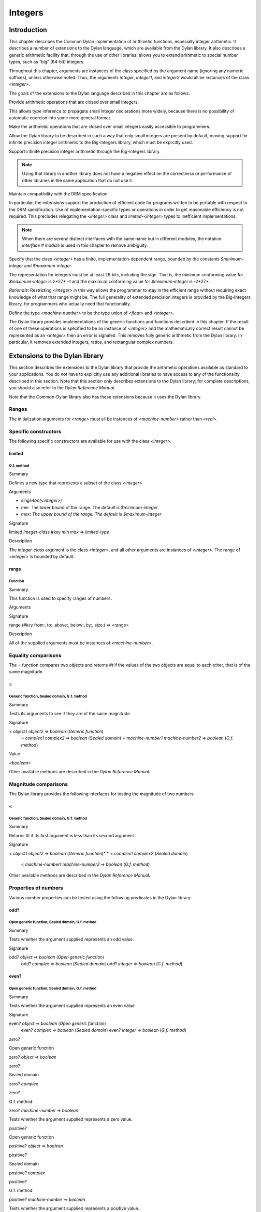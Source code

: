 ********
Integers
********

Introduction
------------

This chapter describes the Common Dylan implementation of arithmetic
functions, especially integer arithmetic. It describes a number of
extensions to the Dylan language, which are available from the Dylan
library. It also describes a generic arithmetic facility that, through
the use of other libraries, allows you to extend arithmetic to special
number types, such as “big” (64-bit) integers.

Throughout this chapter, arguments are instances of the class specified
by the argument name (ignoring any numeric suffixes), unless otherwise
noted. Thus, the arguments *integer*, *integer1*, and *integer2* would
all be instances of the class *<integer>*.

The goals of the extensions to the Dylan language described in this
chapter are as follows:

Provide arithmetic operations that are closed over small integers.
                                                                  

This allows type inference to propagate small integer declarations more
widely, because there is no possibility of automatic coercion into some
more general format.

Make the arithmetic operations that are closed over small integers
easily accessible to programmers.
                                                                                                    

Allow the Dylan library to be described in such a way that only small
integers are present by default, moving support for infinite precision
integer arithmetic to the Big-Integers library, which must be explicitly
used.
                                                                                                                                                                                                                           

Support infinite precision integer arithmetic through the Big-Integers
library.
                                                                               

.. note:: Using that library in another library does not have a negative
   effect on the correctness or performance of other libraries in the same
   application that do not use it.

Maintain compatibility with the DRM specification.
                                                  

In particular, the extensions support the production of efficient code
for programs written to be portable with respect to the DRM
specification. Use of implementation-specific types or operations in
order to get reasonable efficiency is not required. This precludes
relegating the *<integer>* class and *limited-<integer>* types to
inefficient implementations.

.. note:: When there are several distinct interfaces with the same name
   but in different modules, the notation *interface* *#* *module* is used
   in this chapter to remove ambiguity.

Specify that the class *<integer>* has a finite,
implementation-dependent range, bounded by the constants
*$minimum-integer* and *$maximum-integer*.
                                                                                                                                                     

The representation for integers must be at least 28 bits, including the
sign. That is, the minimum conforming value for *$maximum-integer* is
2*27* -1 and the maximum conforming value for *$minimum-integer* is
-2*27*.

*Rationale:* Restricting *<integer>* in this way allows the programmer
to stay in the efficient range without requiring exact knowledge of what
that range might be. The full generality of extended precision integers
is provided by the Big-Integers library, for programmers who actually
need that functionality.

Define the type *<machine-number>* to be the type union of *<float>* and
*<integer>*.
                                                                                      

The Dylan library provides implementations of the generic functions and
functions described in this chapter. If the result of one of these
operations is specified to be an instance of *<integer>* and the
mathematically correct result cannot be represented as an *<integer>*
then an error is signaled. This removes fully generic arithmetic from
the Dylan library. In particular, it removes extended integers, ratios,
and rectangular complex numbers.

Extensions to the Dylan library
-------------------------------

This section describes the extensions to the Dylan library that provide
the arithmetic operations available as standard to your applications.
You do not have to explicitly use any additional libraries to have
access to any of the functionality described in this section. Note that
this section only describes extensions to the Dylan library; for
complete descriptions, you should also refer to the *Dylan Reference
Manual*.

Note that the Common-Dylan library also has these extensions because it
uses the Dylan library.

Ranges
^^^^^^

The initialization arguments for *<range>* must all be instances of
*<machine-number>* rather than *<real>*.

Specific constructors
^^^^^^^^^^^^^^^^^^^^^

The following specific constructors are available for use with the class
*<integer>*.

limited
~~~~~~~

G.f. method
'''''''''''

Summary
       

Defines a new type that represents a subset of the class *<integer>*.

Arguments
         

-  *singleton(<integer>)*
-  *min:* The lower bound of the range. The default is
   *$minimum-integer*.
-  *max: The upper bound of the range. The default is $maximum-integer*

Signature
         

limited *integer-class* #key *min* *max* => *limited-type*

Description
           

The *integer-class* argument is the class *<integer>*, and all other
arguments are instances of *<integer>*. The range of *<integer>* is
bounded by default.

range
~~~~~

Function
''''''''

Summary
       

This function is used to specify ranges of numbers.

Arguments
         

Signature
         

range (#key from:, to:, above:, below:, by:, size:) => <range>

Description
           

All of the supplied arguments must be instances of *<machine-number>*.

Equality comparisons
^^^^^^^^^^^^^^^^^^^^

The *=* function compares two objects and returns *#t* if the values of
the two objects are equal to each other, that is of the same magnitude.

=
~

Generic function, Sealed domain, G.f. method
''''''''''''''''''''''''''''''''''''''''''''

Summary
       

Tests its arguments to see if they are of the same magnitude.

Signature
         

= *object1* *object2* => *boolean* (*Generic function*)
 = *complex1* *complex2* => *boolean* (*Sealed domain*)
 = *machine-number1* *machine-number2* => *boolean* (*G.f. method*)

Value
     

*<boolean>*

Other available methods are described in the *Dylan Reference Manual*.

Magnitude comparisons
^^^^^^^^^^^^^^^^^^^^^

The Dylan library provides the following interfaces for testing the
magnitude of two numbers:

<
~

Generic function, Sealed domain, G.f. method
''''''''''''''''''''''''''''''''''''''''''''

Summary
       

Returns #t if its first argument is less than its second argument.

Signature
         

< *object1* *object2* => *boolean* (*Generic function*)*
* < *complex1* *complex2* (*Sealed domain*)
 < *machine-number1* *machine-number2* => *boolean* (*G.f. method*)

Other available methods are described in the *Dylan Reference Manual*.

Properties of numbers
^^^^^^^^^^^^^^^^^^^^^

Various number properties can be tested using the following predicates
in the Dylan library:

odd?
~~~~

Open generic function, Sealed domain, G.f. method
'''''''''''''''''''''''''''''''''''''''''''''''''

Summary
       

Tests whether the argument supplied represents an odd value.

Signature
         

odd? *object* => *boolean* (*Open generic function*)
 odd? *complex* => *boolean* (*Sealed domain*)
 odd? *integer* => *boolean* (*G.f. method*)

even?
~~~~~

Open generic function, Sealed domain, G.f. method
'''''''''''''''''''''''''''''''''''''''''''''''''

Summary
       

Tests whether the argument supplied represents an even value

Signature
         

even? *object* => *boolean* (*Open generic function*)
 even? *complex* *=>* *boolean* (*Sealed domain*)
 even? *integer* => *boolean* (*G.f. method*)

zero?
     

Open generic function
                     

zero? *object* => *boolean*

zero?
     

Sealed domain
             

zero? *complex*

zero?
     

G.f. method
           

zero? *machine-number* => *boolean*

Tests whether the argument supplied represents a zero value.

positive?
         

Open generic function
                     

positive? *object* => *boolean*

positive?
         

Sealed domain
             

positive? *complex*

positive?
         

G.f. method
           

positive? *machine-number* => *boolean*

Tests whether the argument supplied represents a positive value.

negative?
         

Open generic function
                     

negative? *object* => *boolean*

negative?
         

Sealed domain
             

negative? *complex*

negative?
         

G.f. method
           

negative? *machine-number* => *boolean*

Tests whether the argument supplied represents a negative value.

integral?
         

Open generic function
                     

integral? *object* => *boolean*

integral?
         

Sealed domain
             

integral? *complex*

integral?
         

G.f. method
           

integral? *machine-number* => *boolean*

Tests whether the argument supplied represents an integral value.

Arithmetic operations
^^^^^^^^^^^^^^^^^^^^^

The following arithmetic operations are available in the Dylan library:

+
 

Open generic function
                     

+ *object1* *object2* => #rest *object*

+
 

Sealed domain
             

+ *complex1* *complex* 2

+
 

G.f. method
           

+ *integer1* *integer* 2 => *integer*

+
 

G.f. method
           

+ *machine-number1* *machine-number2* => *machine-number*

Returns the sum of the two supplied arguments. The actual type of the
value is determined by the contagion rules when applied to the
arguments.

-
 

Open generic function
                     

- *object1* *object2* => #rest *object*

-
 

Sealed domain
             

- *complex1* *complex2*

-
 

G.f. method
           

- *integer1 integer2* => *integer*

-
 

G.f. method
           

- *machine-number1* *machine-number2* => *machine-number*

Returns the result of subtracting the second argument from the first.
The actual type of the value is determined by the contagion rules when
applied to the arguments.

\*
  

Open generic function
                     

\* *object1* *object2* => #rest *object*

\*
  

Sealed domain
             

\* *complex1* *complex2*

\*
  

G.f. method
           

\* *integer1* *integer* 2 => *integer*

\*
  

G.f. method
           

\* *machine-number1* *machine-number2* => *machine-number*

Returns the result of multiplying the two arguments. The actual type of
the value is determined by the contagion rules when applied to the
arguments.

/
 

Open generic function
                     

/ *object1* *object2* => #rest *object*

/
 

Sealed domain
             

/ *complex1* *complex2*

/
 

G.f. method
           

/ *float1* *float* 2 => *float*

Returns the result of dividing the first argument by the second. The
actual type of the value is determined by the contagion rules when
applied to the arguments.

negative
        

Open generic function
                     

negative *object* => #rest *negative-object*

negative
        

Sealed domain
             

negative *complex*

negative
        

G.f. method
           

negative *integer* => *negative-integer*

negative
        

G.f. method
           

negative *float* => *negative-float*

Negates the supplied argument. The returned value is of the same float
format as the supplied argument.

floor
     

Function
        

floor *machine-number* => *integer* *machine-number*
 floor *integer* => *integer* *integer*
 floor *float* => *integer* *float*

Truncates a number toward negative infinity. The integer part is
returned as *integer*, the remainder is of the same float format as the
argument.

ceiling
       

Function
        

ceiling *machine-number* => *integer* *machine-number*
 ceiling *integer* => *integer* *integer*
 ceiling *float* => *integer* *float*

Truncates a number toward positive infinity. The integer part is
returned as *integer*, the remainder is of the same float format as the
argument.

round
     

Function
        

round *machine-number* => *integer* *machine-number*
 round *integer* => *integer* *integer*
 round *float* => *integer* *float*

Rounds a number toward the nearest mathematical integer. The integer
part is returned as *integer*, the remainder is of the same float
format as the argument. If the argument is exactly between two integers,
then the result *integer* will be a multiple of two.

truncate
        

Function
        

truncate *machine-number* => *integer* *machine-number*
 truncate *integer* => *integer* *integer*
 truncate *float* => *integer* *float*

Truncates a number toward zero. The integer part is returned as
*integer*, the remainder is of the same float format as the argument.

floor/
      

Function
        

floor/ *machine-number1* *machine-number2* => *integer* *machine-number*
 floor/ *integer1* *integer2* => *integer* *integer*
 floor/ *machine-number1* *machine-number2* => *integer*
*machine-number*

Divides the first argument into the second and truncates the result
toward negative infinity. The integer part is returned as *integer*,
the type of the remainder is determined by the contagion rules when
applied to the arguments.

ceiling/
        

Function
        

ceiling/ *machine-number1* *machine-number2* => *integer*
*machine-number*
 ceiling/ *integer1* *integer2* => *integer* *integer*
 ceiling/ *machine-number1* *machine-number2* => *integer*
*machine-number*

Divides the first argument into the second and truncates the result
toward positive infinity. The integer part is returned as *integer*,
the type of the remainder is determined by the contagion rules when
applied to the arguments.

round/
      

Function
        

round/ *machine-number1* *machine-number2* => *integer* *machine-number*
 round/ *integer1* *integer2* => *integer* *integer*
 round/ *machine-number1* *machine-number2* => *integer*
*machine-number*

Divides the first argument into the second and rounds the result toward
the nearest mathematical integer. The integer part is returned as
*integer*, the type of the remainder is determined by the contagion
rules when applied to the arguments.

truncate/
         

Function
        

truncate/ *machine-number1* *machine-number2* => *integer*
*machine-number*
 truncate/ *integer1* *integer* 2 => *integer* *integer*
 truncate/ *machine-number1* *machine-number2* => *integer*
*machine-number*

Divides the first argument into the second and truncates the result
toward zero. The integer part is returned as *integer*, the type of the
remainder is determined by the contagion rules when applied to the
arguments.

modulo
      

Function
        

modulo *machine-number1* *machine-number2* => *machine-number*
 modulo *integer1* *integer2* => *integer*
 modulo *machine-number1* *machine-number2* => *machine-number*

Returns the second value of *floor/ (* *arg1* *,* *arg2* *)*. The
actual type of the second value is determined by the contagion rules
when applied to the arguments.

remainder
         

Function
        

remainder *machine-number1* *machine-number2* => *machine-number*
 remainder *integer1* *integer2* => *integer*
 remainder *machine-number1* *machine-number2* => *machine-number*

Returns the second value of *truncate/ (* *arg1* *,* *arg2* *)*.The
actual type of the second value is determined by the contagion rules
when applied to the arguments.

^
 

Open generic function
                     

^ *object1* *object2* => #rest *object*

^
 

Sealed domain
             

^ *complex1* *complex* 2

^
 

G.f. method
           

^ *integer1* *integer2* => *integer*

^
 

G.f. method
           

^ *float1* *integer2* => *float*

Returns the first argument raised to the power of the second argument.
The value is of the same float format as the first argument. An error is
signalled if both arguments are 0.

abs
   

Open generic function
                     

abs *object* => #rest *object*

abs
   

Sealed domain
             

abs *complex*

abs
   

G.f. method
           

abs *integer* => *integer*

abs
   

G.f. method
           

abs *float* => *float*

Returns the absolute value of the argument. The value is of the same
float format as the argument.

logior
      

Function
        

logior #rest *integers* => *integer*

Returns the bitwise inclusive *OR* of its integer arguments.

logxor
      

Function
        

logxor #rest *integers* => *integer*

Returns the bitwise exclusive *OR* of its integer arguments.

logand
      

Function
        

logand #rest *integers* => *integer*

Returns the bitwise *AND* of its integer arguments.

lognot
      

Function
        

lognot *integer1* => *integer2*

Returns the bitwise *NOT* of its integer arguments.

logbit?
       

Function
        

logbit? *index* *integer* => *boolean*

Tests the value of a particular bit in its integer argument. The *index*
argument is an instance of *<integer>*.

ash
   

Function
        

ash *integer1* *count* => *integer*

Performs an arithmetic shift on its first argument.

lcm
   

Function
        

lcm *integer1* *integer2* => *integer*

Returns the least common multiple of its two arguments.

gcd
   

Function
        

gcd *integer1* *integer2* => *integer*

Returns the greatest common divisor of its two arguments.

Collections
^^^^^^^^^^^

The keys for sequences are always instances of *<integer>*. This means
that certain kinds of collections cannot be sequences; very large (or
unbounded) sparse arrays are an example.

The table protocol
^^^^^^^^^^^^^^^^^^

The following functions in the Dylan library are extended. Note that the
hash IDs for tables are always instances of *<integer>*.

merge-hash-codes
                

Function
        

merge-hash-codes *id1* *state1* *id2* *state2* #key *ordered?*
 => *merged-id* *merged-state*

Returns a hash code created from the merging of two argument hash codes.
The *id* arguments are hash IDs, and the *state* arguments are hash
states (instances of *<object>*). The *ordered?* argument is an
instance of *<boolean>*. The returned merged values are instances of
*<integer>* and *<object>*, as determined by the name of each argument.

object-hash
           

Function
        

object-hash *object* => *hash-id* *hash-state*

The hash function for the equivalence predicate *==*. The return values
are of the same types as the return values of *merge-hash-codes*.

Iteration constructs
^^^^^^^^^^^^^^^^^^^^

for
   

Statement macro
               

The *start*, *bound*, and *increment* expressions in a numeric clause
must evaluate to instances of *<machine-number>* for this macro.

The Generic-Arithmetic library
------------------------------

The Generic-Arithmetic library exports the functions described in this
section from an exported module called *generic-arithmetic*.

The Generic-Arithmetic library provides a fully extensible version of
all arithmetic operations. If an application only uses
Generic-Arithmetic, these versions of the operators reduce themselves to
be equivalent to those in the Dylan library. But when you use additional
implementation libraries, the arithmetic operators are extended.

The Big-Integers library is one such implementation library. It provides
a 64-bit implementation of *<integer>*.

The standard integer implementation in the Dylan library is actually
part of the following class hierarchy:

<abstract-integer>

<integer>

<big-integer>

<double-integer>
                

(The classes *<big-integer>* and *<double-integer>* are implementation
classes. You do not need to use them.)

The modules in the Generic-Arithmetic library export
*<abstract-integer>* with the name *<integer>*. They also export a full
set of arithmetic operators that use instances of *<abstract-integer>*
rather than instances of *<integer>* (in the Dylan library naming
scheme). However, those operators just fall back to the Dylan library
operators until you include an implementation library, such as
Big-Integers, in your application.

When you use the Big-Integers library, the arithmetic operators exported
by Generic-Arithmetic are enhanced to extend their results to 64-bit
integers. If a result is small enough to fit in a Dylan library
*<integer>*, it will be fitted into one.

Note that the Generic-Arithmetic library uses the same naming
conventions for arithmetic operators as used by the Dylan library. This
means that some renaming is required in modules that require access to
both the basic Dylan interfaces and the interfaces supplied by the
Generic-Arithmetic library. As described earlier, the notation
*interface* *#* *module* is used to denote different interfaces of the
same name, where *interface* is the name of the interface, and *module*
is the name of the module it is exported from.

See `Using special arithmetic features`_ for an example of how to use
an implementation library with Generic-Arithmetic.

Ranges
^^^^^^

The Generic-Arithmetic library defines the class *<range>*, which is in
most respects functionally equivalent to *<range>#Dylan*, but uses
generic arithmetic operations in its implementation so that the
initialization arguments can be instances of *<real>*, rather than
being restricted to *<machine-number>*.

Classes
^^^^^^^

The class *<abstract-integer>* is imported and re-exported under the
name *<integer>#generic-arithmetic*.

Specific constructors
^^^^^^^^^^^^^^^^^^^^^

range
     

Function
        

range #key *from* *to* *above* *below* *by* *size* => *range*

This function is identical to the function *range#Dylan*, except that
all of the supplied arguments must be instances of *<real>*.

Arithmetic operations
^^^^^^^^^^^^^^^^^^^^^

The following functions all apply *function* *#Dylan* to the arguments
and return the results, where *function* is the appropriate function
name. See `Arithmetic operations`_ for descriptions of each function
as implemented in the Dylan library.

+ *object1* *object2* => #rest *object*

- *object1* *object2* => #rest *object*

\* *object1* *object2* => #rest *object*

/ *object1* *object2* => #rest *object*

negative *object* => #rest *negative-object*

floor *real1* => *abstract-integer* *real*

ceiling *real1* => *abstract-integer* *real*

round *real1* => *abstract-integer* *real*

truncate *real1* => *abstract-integer* *real*

floor/ *real1* *real2* => *abstract-integer* *real*

ceiling/ *real1* *real2* => *abstract-integer* *real*

round/ *real1* *real2* => *abstract-integer* *real*

truncate/ *real1* *real2* => *abstract-integer* *real*

modulo *real1* *real2* => *real*

remainder *real1* *real2* => *real*

^ *object1* *object2* => #rest *object*

abs *object1* => #rest *object*

logior #rest *abstract-integer1* => *abstract-integer*

logxor #rest *abstract-integer1* => *abstract-integer*

logand #rest *abstract-integer1* => *abstract-integer*

lognot *abstract-integer1* => *abstract-integer*

logbit? *integer* *abstract-integer* => *boolean*

ash *abstract-integer1* *integer* => *abstract-integer*

lcm *abstract-integer1* *abstract-integer2* => *abstract-integer*

gcd *abstract-integer1* *abstract-integer2* => *abstract-integer*
                                                                 

Iteration constructs
^^^^^^^^^^^^^^^^^^^^

While a programmer could make use of generic arithmetic in a *for* loop
by using explicit-step clauses, this approach leads to a loss of
clarity. The definition of the *for* macro is complex, so a version that
uses generic arithmetic in numeric clauses is provided, rather than
requiring programmers who want that feature to reconstruct it.

for
   

Statement macro
               

The *start*, *bound*, and *increment* expressions in a numeric clause
must evaluate to instances of *<machine-number>* for this macro.
Otherwise, this macro is similar to *for#Dylan*.

Exported modules from the Generic-Arithmetic library
^^^^^^^^^^^^^^^^^^^^^^^^^^^^^^^^^^^^^^^^^^^^^^^^^^^^

The Generic-Arithmetic library exports several modules that are provided
for the convenience of programmers who wish to create additional modules
based on the *dylan* module plus various combinations of the arithmetic
models.

The Dylan-Excluding-Arithmetic module
^^^^^^^^^^^^^^^^^^^^^^^^^^^^^^^^^^^^^

The Dylan-Excluding-Arithmetic module imports and re-exports all of the
interfaces exported by the *dylan* module from the Dylan library, except
for the following excluded interfaces:

<integer>

range

+ - \* /

negative

floor ceiling round truncate

floor/ ceiling/ round/ truncate/

modulo remainder

^

abs

logior logxor logand lognot

logbit?

ash

lcm gcd

for
   

The Dylan-Arithmetic module
^^^^^^^^^^^^^^^^^^^^^^^^^^^

The Dylan-Arithmetic module imports and re-exports all of the interfaces
exported by the *dylan* module from the Dylan library which are excluded
by the *dylan-excluding-arithmetic* module.

The Generic-Arithmetic-Dylan module
^^^^^^^^^^^^^^^^^^^^^^^^^^^^^^^^^^^

The Generic-Arithmetic-Dylan module imports and reexports all of the
interfaces exported by the *dylan-excluding-arithmetic* module and the
*generic-arithmetic* module.

The *dylan-excluding-arithmetic*, *dylan-arithmetic*, and
*generic-arithmetic* modules provide convenient building blocks for
programmers to build the particular set of global name bindings they
wish to work with. The purpose of the *generic-arithmetic-dylan* module
is to provide a standard environment in which generic arithmetic is the
norm, for those programmers who might want that.

Using special arithmetic features
---------------------------------

As noted in `The Generic-Arithmetic library`_, the Generic-Arithmetic
library provides an extensible protocol for adding specialized arithmetic
functionality to your applications. By using the Generic-Arithmetic
library alongside a special implementation library, you can make the
standard arithmetic operations support number types such as big (64-bit)
integers, or complex numbers.

This section provides an example of extending the basic Dylan arithmetic
features using the Generic-Arithmetic library and the Big-Integers
implementation library.

To use special arithmetic features, an a library’s *define* *library*
declaration must use at least the following libraries:

common-dylan

generic-arithmetic

*special-arithmetic-implementation-library*
                                           

So for Big-Integers you would write:

define library foo

use common-dylan;

use generic-arithmetic;

use big-integers;

…

end library foo;
                

Next you have to declare a module. There are three ways of using
big-integer arithmetic that we can arrange with a suitable module
declaration:

Replace all integer arithmetic with the big-integer arithmetic
                                                              

Use both, with normal arithmetic remaining the default
                                                      

Use both, with the big-integer arithmetic becoming the default
                                                              

To get one of the three different effects described above, you need to
arrange the *define* *module* declaration accordingly. To replace all
integer arithmetic with big-integer arithmetic, include the following in
your *define* *module* declaration:

use generic-arithmetic-common-dylan;
                                    

(Note that the module definition should not use the Big-Integers module.
The Big-Integers library is used as a side-effects library only, that
is, it is referenced in the library definition so that it will be
loaded. Its definitions extend the Generic-Arithmetic library.)

If you replace all integer arithmetic with big-integer arithmetic in
this way, there will be performance hits. For instance, loop indices
will have to be checked at run-time to see whether a normal or big
integer representation is being used, and a choice must be made about
the representation for an incremented value.

You can take a different approach that reduces the cost of big-integer
arithmetic. Under this approach you leave normal integer arithmetic
unchanged, and get access to big-integer arithmetic when you need it. To
do this, use the same libraries but instead of using the
*common-dylan-generic-arithmetic* module, include the following in your
*define* *module* declaration:

use common-dylan;

use generic-arithmetic, prefix: "ga/"; // use any prefix you like
                                                                 

This imports the big-integer arithmetic binding names, but gives them a
prefix *ga/*, using the standard renaming mechanism available in module
declarations. Thus you gain access to big arithmetic using renamed
classes and operations like:

ga/<integer>

ga/+

ga/-

ga/\*

…
 

The operations take either instances of *<integer>* or *ga/<integer>* (a
subclass of *<integer>*) and return instances of *ga/<integer>*.

Note that having imported the big-integer operations under new names,
you have to use prefix rather than infix syntax when calling them. For
example:

ga/+ (5, 4);
            

not:

5 ga/+ 4;
         

The existing functions like *+* and *-* will only accept *<integer>*
instances and *ga/<integer>* instances small enough to be represented as
*<integer>* instances.

Under this renaming scheme, reduced performance will be confined to the
*ga/* operations. Other operations, such as loop index increments and
decrements, will retain their efficiency.

Finally, you can make big-integer arithmetic the default but keep normal
arithmetic around for when you need it. Your *define* *module*
declaration should contain:

use generic-arithmetic-common-dylan;

use dylan-arithmetic, prefix: "dylan/"; //use any prefix you like
                                                                 

The Big-Integers library
------------------------

The Big-Integers library exports a module called *big-integers*, which
imports and re-exports all of the interfaces exported by the
*generic-arithmetic* module of the Generic-Arithmetic library.

The Big-Integers library modifies the behavior of functions provided by
the Dylan library as described in this section.

Specific constructors
^^^^^^^^^^^^^^^^^^^^^

The Big-Integers library extends the functionality of specific
constructors in the Dylan library as follows:

limited
       

G.f. method
           

limited *abstract-integer-class* #key *min* *max* => *limited-type*

Returns a limited integer type, which is a subtype of
*<abstract-integer>*, whose instances are integers greater than or
equal to *min* (if specified) and less than or equal to *max* (if
specified). If no keyword arguments are specified, the result type is
equivalent to *<abstract-integer>*. The argument
*abstract-integer-class* is the class *<abstract-integer>*.

If both *min* and *max* are supplied, and both are instances of
*<integer>*, then the result type is equivalent to calling *limited* on
*<integer>* with those same bounds.

The Limited Integer Type Protocol is extended to account for limited
*<abstract-integer>* types.

Instances and subtypes in the Big-Integers library

:: todo Fix header style here^^^
                                                  

This is true if and only if …

… all these clauses are true

instance?
 (x,
 limited(<abstract-integer>,
 min: y, max: z))

instance?(x, <abstract-integer>)
 (y <= x)
 (x <= z)

instance?
 (x,
 limited(<abstract-integer>,
 min: y))

instance?(x, <abstract-integer>)
 (y <= x)

instance?
 (x,
 limited(<abstract-integer>,
 max: z))

instance?(x, <abstract-integer>)
 (x <= z)

subtype?
 (limited(<abstract-integer>,
 min: w, max: x),
 limited(<abstract-integer>,
 min: y, max: z))

(w >= y)
 (x <= z)

subtype?
 (limited(<abstract-integer>,
 min: w ...),
 limited(<abstract-integer>,
 min: y))

(w >= y)

subtype?
 (limited(<abstract-integer>,
 max: x ...),
 limited(<abstract-integer>,
 max: z))

(x <= z)

Type-equivalence in the Big-Integers library
:: todo Fix header style here^^^
                                                  
                                            

This is type equivalent to …

… this, if and only if …

… this is true

limited
 (<abstract-integer>,
 min: y, max: z)

limited
 (<integer>,
 min: y, max: z)

*y* and *z* are both instances of *<integer>*.

limited
 (<abstract-integer>,
 min: y,
 max: $maximum-integer)

limited
 (<integer>, min: y)

*y* is an instance of *<integer>*.

limited
 (<abstract-integer>,
 min: $minimum-integer,
 max: z)

limited
 (<integer>, max: z)

*z* is an instance of *<integer>*.

Type disjointness is modified as follows to account for limited
*<abstract-integer>* types.

A limited integer type is disjoint from a class if their base types are
disjoint or the class is *<integer>* and the range of the limited
integer type is disjoint from the range of *<integer>* (that is, from
*$minimum-integer* to *$maximum-integer*).

Equality comparisons
^^^^^^^^^^^^^^^^^^^^

The behavior of equality comparisons in the Dylan library is modified by
the Big-Integers library as follows:

= *abstract-integer1* *abstract-integer2* => *boolean*
 = *abstract-integer* *float* => *boolean*
 = *float* *abstract-integer* => *boolean*

Magnitude comparisons
^^^^^^^^^^^^^^^^^^^^^

The behavior of magnitude comparisons in the Dylan library is modified
by the Big-Integers library as follows:

< *abstract-integer1* *abstract-integer2* => *boolean
* < *abstract-integer* *float* => *boolean*
 < *float* *abstract-integer* => *boolean*

Properties of numbers
^^^^^^^^^^^^^^^^^^^^^

The behavior of number property tests in the Dylan library is modified
by the Big-Integers library as follows:

odd? *abstract-integer* => *boolean
* even? *abstract-integer* => *boolean*
 zero? *abstract-integer* => *boolean*
 positive? *abstract-integer* => *boolean*
 negative? *abstract-integer* => *boolean*
 integral? *abstract-integer* => *boolean*

Arithmetic operations
^^^^^^^^^^^^^^^^^^^^^

The Big-Integers library modifies the behavior of the functions provided
by the Generic-Arithmetic library as described below.

The actual type of the return value for all the following interfaces is
determined by the contagion rules when applied to the arguments.

+ *abstract-integer1* *abstract-integer2* => *abstract-integer
* + *abstract-integer* *float1* => *float*
 + *float1* *abstract-integer* => *float*

- *abstract-integer1* *abstract-integer2* => *abstract-integer
* - *abstract-integer* *float1* => *float*
 - *float1* *abstract-integer* => *float*

\* *abstract-integer1* *abstract-integer2* => *abstract-integer
* \* *abstract-integer* *float1* => *float*
 \* *float1* *abstract-integer* => *float*

The return value of the following interface is of the same float format
as the argument.

negative *abstract-integer* => *negative-abstract-integer*

The second return value of all the following interfaces is of the same
float format as the argument.

floor *abstract-integer* => *abstract-integer1* *abstract-integer2
* floor *float1* => *abstract-integer* *float*

ceiling *abstract-integer* => *abstract-integer1* *abstract-integer2
* ceiling *float1* => *abstract-integer* *float*

round *abstract-integer* => *abstract-integer1* *abstract-integer2
* round *float1* => *abstract-integer* *float*

truncate *abstract-integer* => *abstract-integer1* *abstract-integer2
* truncate *float1* => *abstract-integer* *float*

The second return value of all the following interfaces is of the same
float format as the first argument.

floor/ *abstract-integer1* *abstract-integer2* => *abstract-integer3*
*abstract-integer4
* floor/ *float1* *abstract-integer1* => *abstract-integer2* *float2*

ceiling/ *abstract-integer1* *abstract-integer2*
 => *abstract-integer3* *abstract-integer4*
 ceiling/ *float1* *abstract-integer1* => *abstract-integer2* *float2*

round/ *abstract-integer1* *abstract-integer2* => *abstract-integer3*
*abstract-integer4
* round/ *float1* *abstract-integer1* => *abstract-integer2* *float2*

truncate/ *abstract-integer1* *abstract-integer2*
 => *abstract-integer3* *abstract-integer4
* truncate/ *float1* *abstract-integer1* => *abstract-integer2* *float2*

The second return value of the following interfaces is of the same float
format as the second argument.

floor/ *abstract-integer1* *float1* => *abstract-integer2* *float2*

ceiling/ *abstract-integer1* *float1* => *abstract-integer2* *float2*

round/ *abstract-integer1* *float1* => *abstract-integer2* *float2*

truncate/ *abstract-integer1* *float1* => *abstract-integer2* *float2*

The return value of the following interfaces is of the same float format
as the first argument.

modulo *float1* *abstract-integer* => *float*

remainder *float1* *abstract-integer* => *float*

The return value of the following interfaces is of the same float format
as the second argument.

modulo *abstract-integer1* *abstract-integer2* => *abstract-integer
* modulo *abstract-integer* *float1* => *float*

remainder *abstract-integer1* *abstract-integer2* => *abstract-integer
* remainder *abstract-integer* *float1* => *float*

The behavior of the following miscellaneous interfaces is also modified
by the Big-Integers library.

^ *abstract-integer1* *integer* => *abstract-integer
* abs *abstract-integer1* => *abstract-integer*
 logior #rest *abstract-integer1* => *abstract-integer*
 logxor #rest *abstract-integer1* => *abstract-integer*
 logand #rest *abstract-integer1* => *abstract-integer*
 lognot *abstract-integer1* => *abstract-integer*
 logbit? *integer* *abstract-integer* => *boolean*
 ash *abstract-integer1* *integer* => *abstract-integer*
 lcm *abstract-integer1* *abstract-integer2* => *abstract-integer*
 gcd *abstract-integer1* *abstract-integer2* => *abstract-integer*


